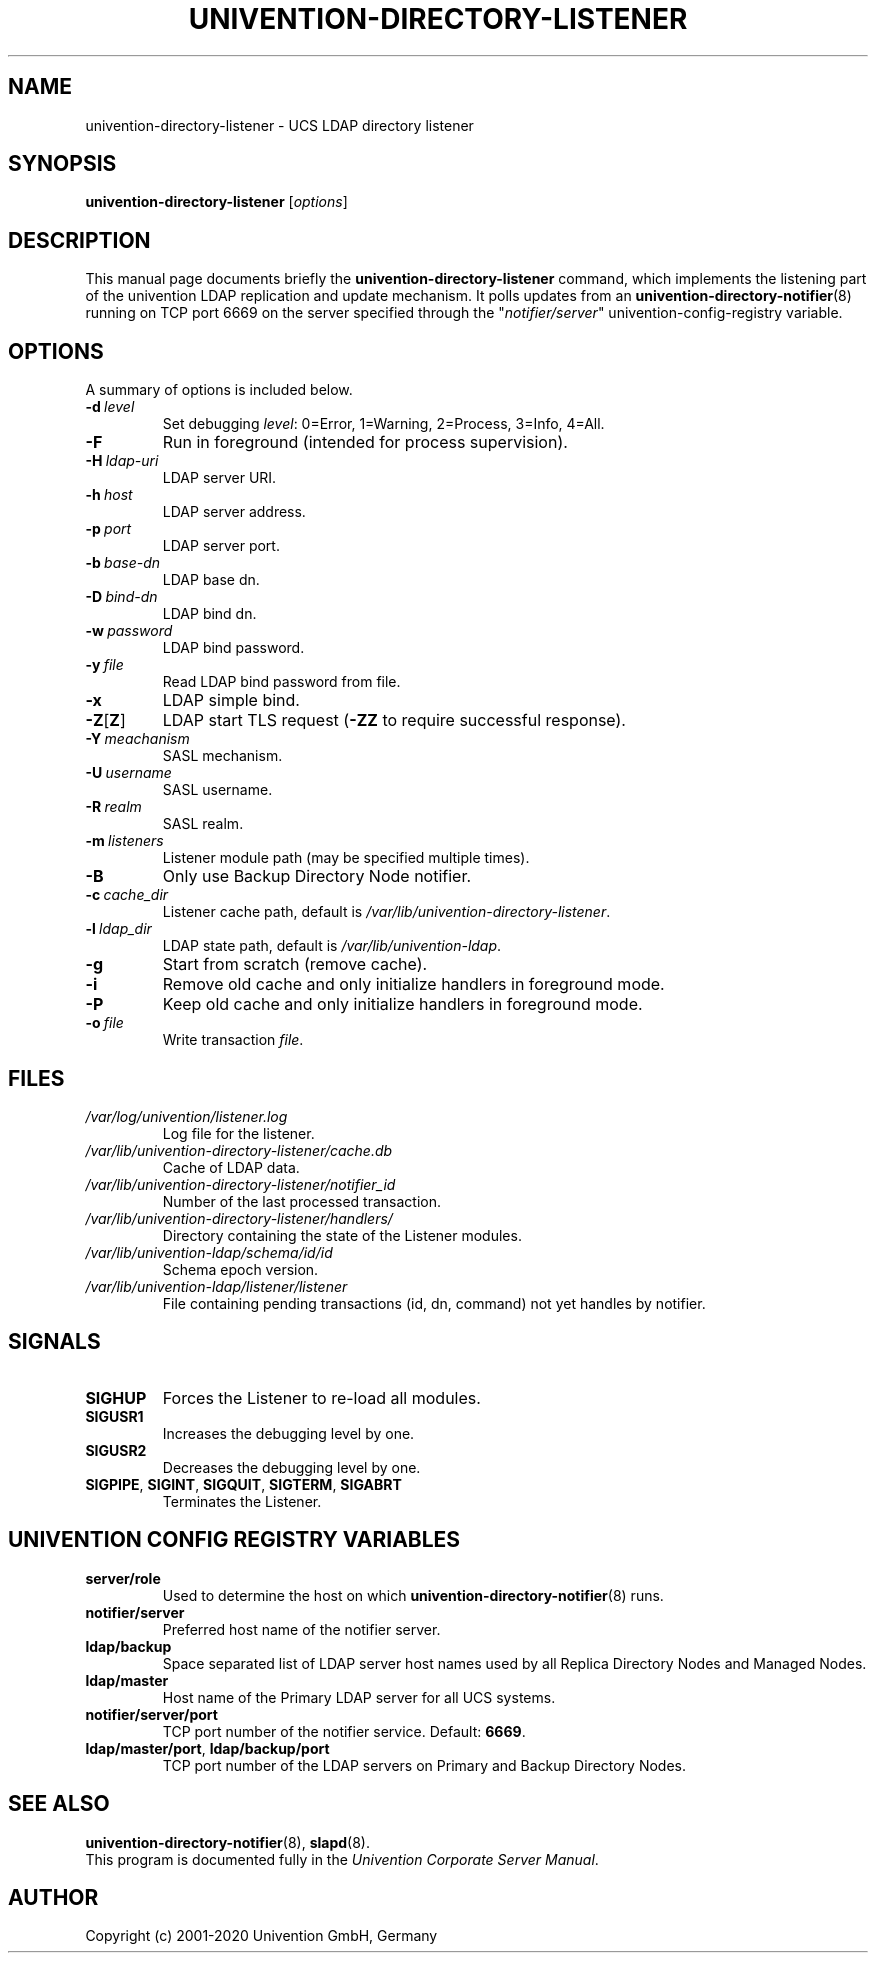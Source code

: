 .\"                                      Hey, EMACS: -*- nroff -*-
.TH UNIVENTION-DIRECTORY-LISTENER 8 2012-03-16 UCS
.SH NAME
univention\-directory\-listener \- UCS LDAP directory listener

.SH SYNOPSIS
.B univention\-directory\-listener
.RI [ options ]

.SH DESCRIPTION
This manual page documents briefly the
.B univention\-directory\-listener
command, which implements the listening part of the univention LDAP replication and update mechanism.
It polls updates from an
.BR univention\-directory\-notifier (8)
running on TCP port 6669 on the server specified through the "\fInotifier/server\fP" univention-config-registry variable.

.SH OPTIONS
A summary of options is included below.
.TP
.BI \-d\  level
Set debugging \fIlevel\fP: 0=Error, 1=Warning, 2=Process, 3=Info, 4=All.
.TP
.B \-F
Run in foreground (intended for process supervision).
.TP
.BI \-H\  ldap-uri
LDAP server URI.
.TP
.BI \-h\  host
LDAP server address.
.TP
.BI \-p\  port
LDAP server port.
.TP
.BI \-b\  base-dn
LDAP base dn.
.TP
.BI \-D\  bind-dn
LDAP bind dn.
.TP
.BI \-w\  password
LDAP bind password.
.TP
.BI \-y\  file
Read LDAP bind password from file.
.TP
.B \-x
LDAP simple bind.
.TP
.BR \-Z [ Z ]
LDAP start TLS request (\fB\-ZZ\fP to require successful response).
.TP
.BI \-Y\  meachanism
SASL mechanism.
.TP
.BI \-U\  username
SASL username.
.TP
.BI \-R\  realm
SASL realm.
.TP
.BI \-m\  listeners
Listener module path (may be specified multiple times).
.TP
.B \-B
Only use Backup Directory Node notifier.
.TP
.BI \-c\  cache_dir
Listener cache path, default is \fI/var/lib/univention\-directory\-listener\fP.
.TP
.BI \-l\  ldap_dir
LDAP state path, default is \fI/var/lib/univention\-ldap\fP.
.TP
.B \-g
Start from scratch (remove cache).
.TP
.B \-i
Remove old cache and only initialize handlers in foreground mode.
.TP
.B \-P
Keep old cache and only initialize handlers in foreground mode.
.TP
.BI \-o\  file
Write transaction \fIfile\fP.

.SH FILES
.TP
.I /var/log/univention/listener.log
Log file for the listener.
.TP
.I /var/lib/univention\-directory\-listener/cache.db
Cache of LDAP data.
.TP
.I /var/lib/univention\-directory\-listener/notifier_id
Number of the last processed transaction.
.TP
.I /var/lib/univention\-directory\-listener/handlers/
Directory containing the state of the Listener modules.
.TP
.I /var/lib/univention-ldap/schema/id/id
Schema epoch version.
.TP
.I /var/lib/univention-ldap/listener/listener
File containing pending transactions (id, dn, command) not yet handles by notifier.

.SH SIGNALS
.TP
.B SIGHUP
Forces the Listener to re-load all modules.
.TP
.B SIGUSR1
Increases the debugging level by one.
.TP
.B SIGUSR2
Decreases the debugging level by one.
.TP
.BR SIGPIPE ,\  SIGINT ,\  SIGQUIT ,\  SIGTERM ,\  SIGABRT
Terminates the Listener.


.SH UNIVENTION CONFIG REGISTRY VARIABLES
.TP
.B server/role
Used to determine the host on which
.BR univention\-directory\-notifier (8)
runs.
.TP
.B notifier/server
Preferred host name of the notifier server.
.TP
.B ldap/backup
Space separated list of LDAP server host names used by all Replica Directory Nodes and Managed Nodes.
.TP
.B ldap/master
Host name of the Primary LDAP server for all UCS systems.
.TP
.BR notifier/server/port
TCP port number of the notifier service. Default: \fB6669\fP.
.TP
.BR ldap/master/port ,\  ldap/backup/port
TCP port number of the LDAP servers on Primary and Backup Directory Nodes.

.SH SEE ALSO
.BR univention\-directory\-notifier (8),
.BR slapd (8).
.br
This program is documented fully in the
.IR "Univention Corporate Server Manual" .

.SH AUTHOR
Copyright (c) 2001-2020 Univention GmbH, Germany
